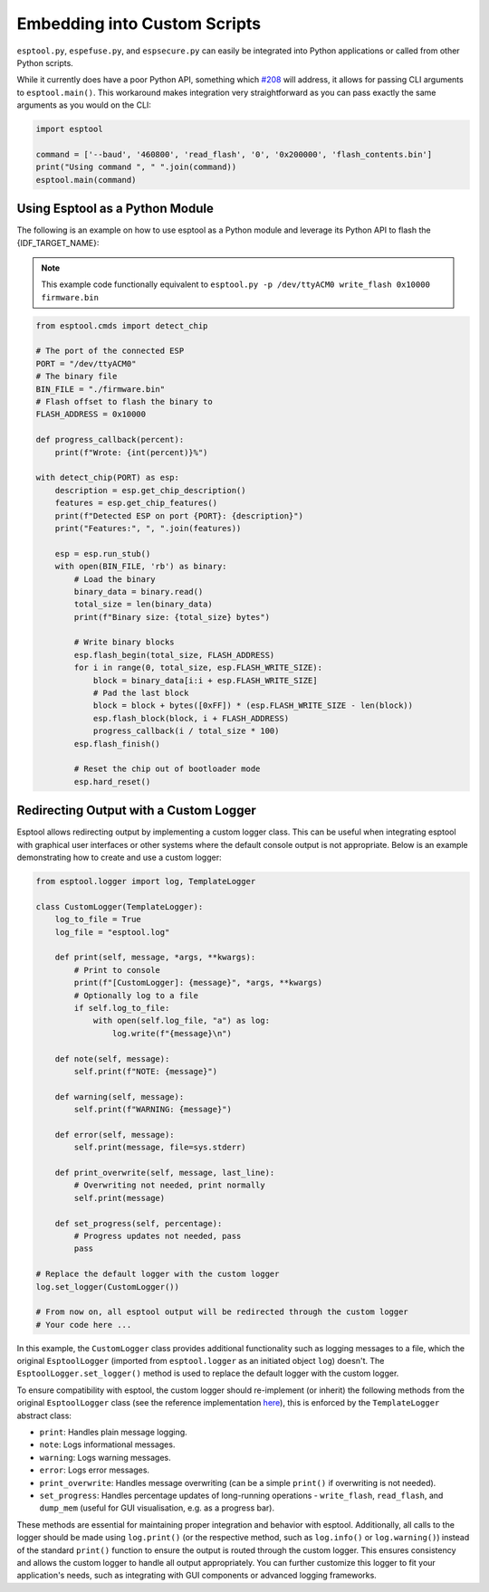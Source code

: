 .. _scripting:

Embedding into Custom Scripts
=============================

``esptool.py``, ``espefuse.py``, and ``espsecure.py`` can easily be integrated into Python applications or called from other Python scripts.

While it currently does have a poor Python API, something which `#208 <https://github.com/espressif/esptool/issues/208>`_ will address, it allows for passing CLI arguments to ``esptool.main()``. This workaround makes integration very straightforward as you can pass exactly the same arguments as you would on the CLI:

.. code-block:: python

    import esptool

    command = ['--baud', '460800', 'read_flash', '0', '0x200000', 'flash_contents.bin']
    print("Using command ", " ".join(command))
    esptool.main(command)


Using Esptool as a Python Module
--------------------------------

The following is an example on how to use esptool as a Python module and leverage its Python API to flash the {IDF_TARGET_NAME}:

.. note::

    This example code functionally equivalent to ``esptool.py -p /dev/ttyACM0 write_flash 0x10000 firmware.bin``


.. code-block:: python

    from esptool.cmds import detect_chip

    # The port of the connected ESP
    PORT = "/dev/ttyACM0"
    # The binary file
    BIN_FILE = "./firmware.bin"
    # Flash offset to flash the binary to
    FLASH_ADDRESS = 0x10000

    def progress_callback(percent):
        print(f"Wrote: {int(percent)}%")

    with detect_chip(PORT) as esp:
        description = esp.get_chip_description()
        features = esp.get_chip_features()
        print(f"Detected ESP on port {PORT}: {description}")
        print("Features:", ", ".join(features))

        esp = esp.run_stub()
        with open(BIN_FILE, 'rb') as binary:
            # Load the binary
            binary_data = binary.read()
            total_size = len(binary_data)
            print(f"Binary size: {total_size} bytes")

            # Write binary blocks
            esp.flash_begin(total_size, FLASH_ADDRESS)
            for i in range(0, total_size, esp.FLASH_WRITE_SIZE):
                block = binary_data[i:i + esp.FLASH_WRITE_SIZE]
                # Pad the last block
                block = block + bytes([0xFF]) * (esp.FLASH_WRITE_SIZE - len(block))
                esp.flash_block(block, i + FLASH_ADDRESS)
                progress_callback(i / total_size * 100)
            esp.flash_finish()

            # Reset the chip out of bootloader mode
            esp.hard_reset()


.. _logging:

Redirecting Output with a Custom Logger
---------------------------------------

Esptool allows redirecting output by implementing a custom logger class. This can be useful when integrating esptool with graphical user interfaces or other systems where the default console output is not appropriate. Below is an example demonstrating how to create and use a custom logger:

.. code-block:: python

    from esptool.logger import log, TemplateLogger

    class CustomLogger(TemplateLogger):
        log_to_file = True
        log_file = "esptool.log"

        def print(self, message, *args, **kwargs):
            # Print to console
            print(f"[CustomLogger]: {message}", *args, **kwargs)
            # Optionally log to a file
            if self.log_to_file:
                with open(self.log_file, "a") as log:
                    log.write(f"{message}\n")

        def note(self, message):
            self.print(f"NOTE: {message}")

        def warning(self, message):
            self.print(f"WARNING: {message}")

        def error(self, message):
            self.print(message, file=sys.stderr)

        def print_overwrite(self, message, last_line):
            # Overwriting not needed, print normally
            self.print(message)

        def set_progress(self, percentage):
            # Progress updates not needed, pass
            pass

    # Replace the default logger with the custom logger
    log.set_logger(CustomLogger())

    # From now on, all esptool output will be redirected through the custom logger
    # Your code here ...

In this example, the ``CustomLogger`` class provides additional functionality such as logging messages to a file, which the original ``EsptoolLogger`` (imported from ``esptool.logger`` as an initiated object ``log``) doesn't. The ``EsptoolLogger.set_logger()`` method is used to replace the default logger with the custom logger.

To ensure compatibility with esptool, the custom logger should re-implement (or inherit) the following methods from the original ``EsptoolLogger`` class (see the reference implementation `here <https://github.com/espressif/esptool/blob/master/esptool/logger.py>`__), this is enforced by the ``TemplateLogger`` abstract class:

- ``print``: Handles plain message logging.
- ``note``: Logs informational messages.
- ``warning``: Logs warning messages.
- ``error``: Logs error messages.
- ``print_overwrite``: Handles message overwriting (can be a simple ``print()`` if overwriting is not needed).
- ``set_progress``: Handles percentage updates of long-running operations - ``write_flash``, ``read_flash``, and ``dump_mem`` (useful for GUI visualisation, e.g. as a progress bar).

These methods are essential for maintaining proper integration and behavior with esptool. Additionally, all calls to the logger should be made using ``log.print()`` (or the respective method, such as ``log.info()`` or ``log.warning()``) instead of the standard ``print()`` function to ensure the output is routed through the custom logger. This ensures consistency and allows the custom logger to handle all output appropriately. You can further customize this logger to fit your application's needs, such as integrating with GUI components or advanced logging frameworks.
